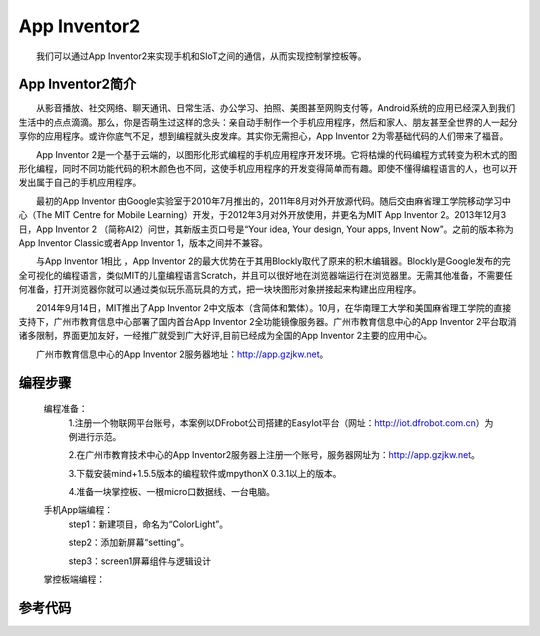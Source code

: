 App Inventor2
============================
　　我们可以通过App Inventor2来实现手机和SIoT之间的通信，从而实现控制掌控板等。

App Inventor2简介
------------------------------
　　从影音播放、社交网络、聊天通讯、日常生活、办公学习、拍照、美图甚至网购支付等，Android系统的应用已经深入到我们生活中的点点滴滴。那么，你是否萌生过这样的念头：亲自动手制作一个手机应用程序，然后和家人、朋友甚至全世界的人一起分享你的应用程序。或许你底气不足，想到编程就头皮发痒。其实你无需担心，App Inventor 2为零基础代码的人们带来了福音。
    
　　App Inventor 2是一个基于云端的，以图形化形式编程的手机应用程序开发环境。它将枯燥的代码编程方式转变为积木式的图形化编程，同时不同功能代码的积木颜色也不同，这使手机应用程序的开发变得简单而有趣。即使不懂得编程语言的人，也可以开发出属于自己的手机应用程序。
    
　　最初的App Inventor 由Google实验室于2010年7月推出的，2011年8月对外开放源代码。随后交由麻省理工学院移动学习中心（The MIT Centre for Mobile Learning）开发，于2012年3月对外开放使用，并更名为MIT App Inventor 2。2013年12月3日，App Inventor 2 （简称AI2）问世，其新版主页口号是“Your idea, Your design, Your apps, Invent Now”。之前的版本称为App Inventor  Classic或者App Inventor 1，版本之间并不兼容。
    
　　与App Inventor 1相比 ，App Inventor 2的最大优势在于其用Blockly取代了原来的积木编辑器。Blockly是Google发布的完全可视化的编程语言，类似MIT的儿童编程语言Scratch，并且可以很好地在浏览器端运行在浏览器里。无需其他准备，不需要任何准备，打开浏览器你就可以通过类似玩乐高玩具的方式，把一块块图形对象拼接起来构建出应用程序。
  
　　2014年9月14日，MIT推出了App Inventor 2中文版本（含简体和繁体）。10月，在华南理工大学和美国麻省理工学院的直接支持下，广州市教育信息中心部署了国内首台App Inventor 2全功能镜像服务器。广州市教育信息中心的App Inventor 2平台取消诸多限制，界面更加友好，一经推广就受到广大好评,目前已经成为全国的App Inventor 2主要的应用中心。
  
　　广州市教育信息中心的App Inventor 2服务器地址：http://app.gzjkw.net。

编程步骤
-----------------------
    编程准备：
        1.注册一个物联网平台账号，本案例以DFrobot公司搭建的EasyIot平台（网址：http://iot.dfrobot.com.cn）为例进行示范。
        
        2.在广州市教育技术中心的App Inventor2服务器上注册一个账号，服务器网址为：http://app.gzjkw.net。
        
        3.下载安装mind+1.5.5版本的编程软件或mpythonX 0.3.1以上的版本。
             
        4.准备一块掌控板、一根micro口数据线、一台电脑。
        
    手机App端编程：
        step1：新建项目，命名为“ColorLight”。
        
        step2：添加新屏幕“setting”。
        
        step3：screen1屏幕组件与逻辑设计
        
    
    掌控板端编程：
    


参考代码
------------------------------


